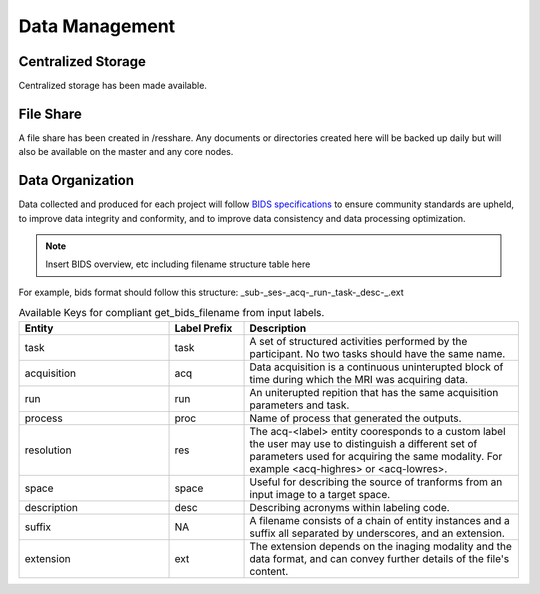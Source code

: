 
Data Management
===============

Centralized Storage
-------------------

Centralized storage has been made available.


File Share
----------

A file share has been created in /resshare. Any documents or directories created here will be backed up daily but will also be 
available on the master and any core nodes.


Data Organization
-----------------

Data collected and produced for each project will follow `BIDS specifications <https://bids-specification.readthedocs.io/en/stable/>`__ to ensure community standards are upheld, to improve 
data integrity and conformity, and to improve data consistency and data processing optimization.

.. note:: Insert BIDS overview, etc including filename structure table here


For example, bids format should follow this structure:
_sub-_ses-_acq-_run-_task-_desc-_.ext


.. _get_bids_filename_table:

.. list-table:: Available Keys for compliant get_bids_filename from input labels. 
   :widths: 30 15 55
   :header-rows: 1

   * - **Entity**
     - **Label Prefix**
     - **Description**
   * - task
     - task
     - A set of structured activities performed by the participant. No two tasks should have the same name.
   * - acquisition
     - acq
     - Data acquisition is a continuous uninterupted block of time during which the MRI was acquiring data.
   * - run
     - run
     - An uniterupted repition that has the same acquisition parameters and task.
   * - process
     - proc
     - Name of process that generated the outputs.
   * - resolution
     - res
     - The acq-<label> entity cooresponds to a custom label the user may use to distinguish a different set of parameters used for acquiring the same modality. 
       For example <acq-highres> or <acq-lowres>.
   * - space
     - space
     - Useful for describing the source of tranforms from an input image to a target space.
   * - description
     - desc
     - Describing acronyms within labeling code.
   * - suffix
     - NA
     - A filename consists of a chain of entity instances and a suffix all separated by underscores, and an extension.
   * - extension
     - ext
     - The extension depends on the inaging modality and the data format, and can convey further details of the file's content.
     



